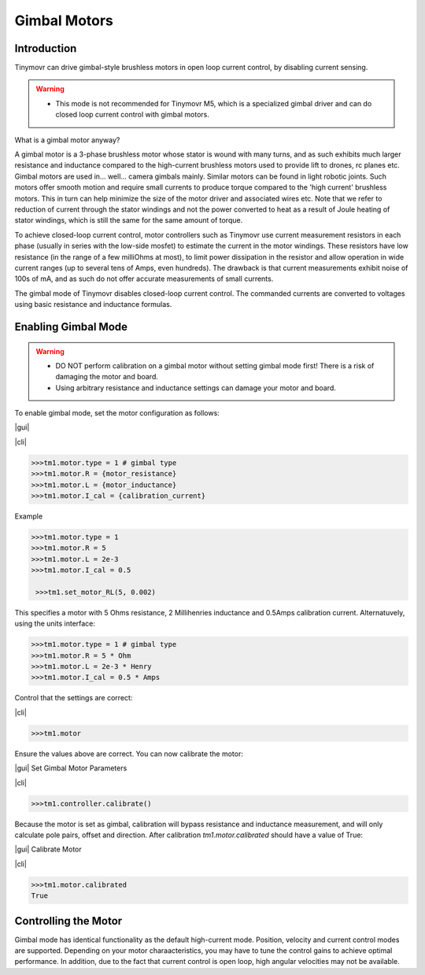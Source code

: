 .. _gimbal-motors:

*************
Gimbal Motors
*************

.. |cli| raw:: html

   <span style="padding:3px 10px;margin: 10px auto; background:#85dff1; border-radius: 12px; font-family: sans-serif; font-size: 14px;">CLI</span>

.. |gui| raw:: html

   <span style="padding:3px 10px;margin: 10px auto; background:#85f1df; border-radius: 12px; font-family: sans-serif; font-size: 14px;">GUI</span>

.. _gimbal-introduction:

Introduction
------------

Tinymovr can drive gimbal-style brushless motors in open loop current control, by disabling current sensing. 

.. warning::
   * This mode is not recommended for Tinymovr M5, which is a specialized gimbal driver and can do closed loop current control with gimbal motors.

What is a gimbal motor anyway?

A gimbal motor is a 3-phase brushless motor whose stator is wound with many turns, and as such exhibits much larger resistance and inductance compared to the high-current brushless motors used to provide lift to drones, rc planes etc. Gimbal motors are used in... well... camera gimbals mainly. Similar motors can be found in light robotic joints. Such motors offer smooth motion and require small currents to produce torque compared to the 'high current' brushless motors. This in turn can help minimize the size of the motor driver and associated wires etc. Note that we refer to reduction of current through the stator windings and not the power converted to heat as a result of Joule heating of stator windings, which is still the same for the same amount of torque.

To achieve closed-loop current control, motor controllers such as Tinymovr use current measurement resistors in each phase (usually in series with the low-side mosfet) to estimate the current in the motor windings. These resistors have low resistance (in the range of a few milliOhms at most), to limit power dissipation in the resistor and allow operation in wide current ranges (up to several tens of Amps, even hundreds). The drawback is that current measurements exhibit noise of 100s of mA, and as such do not offer accurate measurements of small currents.

The gimbal mode of Tinymovr disables closed-loop current control. The commanded currents are converted to voltages using basic resistance and inductance formulas. 


.. _enabling-gimbal-mode:

Enabling Gimbal Mode
--------------------

.. warning::
   * DO NOT perform calibration on a gimbal motor without setting gimbal mode first! There is a risk of damaging the motor and board.
   
   * Using arbitrary resistance and inductance settings can damage your motor and board.

To enable gimbal mode, set the motor configuration as follows:

|gui|



|cli|

.. code-block:: python

    >>>tm1.motor.type = 1 # gimbal type
    >>>tm1.motor.R = {motor_resistance}
    >>>tm1.motor.L = {motor_inductance}
    >>>tm1.motor.I_cal = {calibration_current}

Example

.. code-block:: python

    >>>tm1.motor.type = 1
    >>>tm1.motor.R = 5
    >>>tm1.motor.L = 2e-3
    >>>tm1.motor.I_cal = 0.5

     >>>tm1.set_motor_RL(5, 0.002)

This specifies a motor with 5 Ohms resistance, 2 Millihenries inductance and 0.5Amps calibration current.
Alternatuvely, using the units interface:

.. code-block:: python

    >>>tm1.motor.type = 1 # gimbal type
    >>>tm1.motor.R = 5 * Ohm
    >>>tm1.motor.L = 2e-3 * Henry
    >>>tm1.motor.I_cal = 0.5 * Amps

Control that the settings are correct:

|cli|

.. code-block:: python
    
    >>>tm1.motor

Ensure the values above are correct. You can now calibrate the motor:

|gui| Set Gimbal Motor Parameters

.. image:: gui_gimbal.png
  :width: 400
  :alt: Set Gimbal Motor Parameters

|cli|

.. code-block:: python
    
    >>>tm1.controller.calibrate()

Because the motor is set as gimbal, calibration will bypass resistance and inductance measurement, and will only calculate pole pairs, offset and direction. After calibration `tm1.motor.calibrated` should have a value of True:

|gui| Calibrate Motor

.. image:: gui_calibrate.png
  :width: 400
  :alt: Calibrate Motor

|cli|

.. code-block:: python
    
    >>>tm1.motor.calibrated
    True


Controlling the Motor
---------------------

Gimbal mode has identical functionality as the default high-current mode. Position, velocity and current control modes are supported. Depending on your motor charaacteristics, you may have to tune the control gains to achieve optimal performance. In addition, due to the fact that current control is open loop, high angular velocities may not be available.
